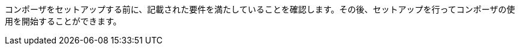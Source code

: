ifeval::["​{product}​"=="salesforce"]
= MuleSoft Composer for Salesforce: はじめに
endif::[]
ifeval::["​{product}​"=="mulesoft"]
= MuleSoft Composer: はじめに
endif::[]

コンポーザをセットアップする前に、記載された要件を満たしていることを確認します。その後、セットアップを行ってコンポーザの使用を開始することができます。

ifeval::["​{product}​"=="salesforce"]
== 要件と制限事項

* コンポーザをセットアップする組織は、Salesforce Unlimited Edition、Enterprise Edition、または Performance Edition の組織である必要があります。Sandbox 組織では設定できません。
* 組織でサポートされる同時ユーザの最大数は 25 です。
* 組織では Lightning が有効になっている必要があります。
* 組織用の個別の Mulesoft Composer ライセンスを購入する必要があります。
* 会社のネットワークに厳格なファイアウォールやブロックされている IP アドレスのリストがある場合、ネットワーク管理者は、許可されているアドレスのリストに ​`*.mulesoft.com`​ を追加する必要があります。
+
コンポーザで使用される IP アドレスは動的なため、Mulesoft では IP アドレスのリストを提供できません。
* データ取得元とデータ取得先に対して作成した接続の IP 制限を緩和する必要があります。手順は、このトピックの設定セクションに含まれます。
* 現在、コンポーザではモバイルプラットフォームはサポートされていません。

=== ブラウザ要件:

* コンポーザへのアクセスにシークレットモードや非公開のブラウザを使用しないでください。
* コンポーザでは Salesforce キャンバスが使用されるため、キャンバスと同じブラウザ要件があります。つまり、Safari ブラウザの場合、Safari セキュリティ設定で ​*[サイト越えトラッキングを防ぐ]*​ オプションをオフにする必要があります。
* Firefox または Chrome を使用する場合、サードパーティ Cookie を許可する必要があります。
* 別のシステムへの接続を作成する場合、各接続のコンポーザリファレンスセクションに記載された要件と制限を確認します。
* 日付値を含むコンポーザ項目では YYYY-MM-DDThh:mmZ 形式が使用されます。

== コンポーザのセットアップ

コンポーザを使用できるようにするには、Salesforce システム管理者はコンポーザをセットアップする必要があります。このセットアップには、インストール、権限の割り当て、Salesforce 組織設定のいくつかの調整が含まれます。

=== コンポーザ設定ページを見つける

. Salesforce 組織にシステム管理者としてログインします。
. [設定] 歯車アイコンをクリックして、​*[設定]*​ を選択します。
. 検索バーに「​`composer`​」と入力します。
. 検索結果から ​*[MuleSoft Composer]*​ を選択します。
+
検索結果でコンポーザが見つからない場合は、組織用のコンポーザのライセンスを購入する必要がある可能性があります。

次に、コンポーザをインストールし、Salesforce 組織にいくつかの調整を加えて、コンポーザが適切に機能するようにします。

=== システム管理者: セッション設定を調整する

. Salesforce コンポーザサイドバーで ​*[Settings (設定)]*​ > ​*[Security (セキュリティ)]*​ > ​*[Session Settings (セッション設定)]*​ をクリックします。
. *[Sessions Settings (セッション設定)]*​ ページの ​*[Session Settings (セッション設定)]*​ サブセクションで、​*[Lock sessions to the IP address from which they originated (ログイン時の IP アドレスとセッションをロックする)]*​ チェックボックスをオフにします。
. *[Save (保存)]*​ をクリックします。

=== システム管理者: コンポーザをインストールして Salesforce 組織設定を調整する

. *[Mulesoft Composer の管理パッケージをインストール]*​ セクションで、​*[管理パッケージをインストール]*​ をクリックします。
+
インストールが完了すると、追加のステップが表示されます。システム管理者がインストールを実行すると、コンポーザ権限セットが自動的に付与されます。

. *[Change the Type of Permitted Users (許可されているユーザの種別を変更)]*​ セクションで ​*[Open Settings (設定を開く)]*​ をクリックし、コンポーザ用の Salesforce 接続アプリケーションページを起動して、2 個の設定を変更します。
   ..*[許可されているユーザ]*​ ドロップダウンで、​*[管理者が承認したユーザは事前承認済み]*​ を選択します。
   ..*[IP 制限の緩和]*​ ドロップダウンで、​*[IP 制限の緩和]*​ を選択します。
   ..変更を保存します。

. *[Configure MuleSoft Services (MuleSoft サービスを設定)]*​ セクションで、​*[Initiate Configuration (設定を開始)]*​ をクリックします。
+
Salesforce 証明書は 1 年後に期限切れになります。期限切れの証明書を更新するには、​*[Initiate Configuration (設定を開始)]*​ をクリックします。
+
MuleSoft で、コンポーザ専用の環境を提供するための Anypoint Platform のインスタンスが作成および設定されます。
. *[Assign Users to MuleSoft Composer (ユーザへの MuleSoft Composer の割り当て)]*​ セクションで、​*[Assign Users (ユーザの割り当て)]*​ ボタンをクリックして、Salesforce の ​*[権限セット]*​ ページに直接移動します。
   ..*[Composer User (コンポーザユーザ)]*​ をクリックします。
   ..*[Manage Assignments (割り当ての管理)]*​ をクリックして、​*[Add Assignments (割り当てを追加)]*​ をクリックします。
   ..コンポーザの使用権限を受け取る各ユーザの横にあるチェックボックスをオンにします。
   ..*[Add (追加)]*​ をクリックします。この権限セットの割り当てまたは取り消しはいつでも行うことできます。
. *[Launch MuleSoft Composer (MuleSoft Composer を起動)]*​ セクションで、​*[Launch (起動)]*​ ボタンをクリックしてコンポーザを開始します。

コンポーザが適切に設定されました。アプリケーションランチャーで「コンポーザ」を検索し、コンポーザを開始することができます。

1 つのライセンスを使用して 2 つの Salesforce 組織間でデータを同期できます。コンポーザをセットアップする場合、フローを作成するプライマリ組織を選択し、その組織のコンポーザ内で 1 つ以上の他の Salesforce 組織への接続を作成できます。

== ユーザ: コンポーザへのアクセス権を確認する

コンポーザをインストールした Salesforce システム管理者でない場合、コンポーザアプリケーションへのアクセス権があることを確認します。

. Salesforce 組織でアプリケーションランチャーを開きます。
. 検索バーに「​`composer`​」と入力します。
. 検索結果から ​*[MuleSoft Composer]*​ を選択します。
+
検索結果に ​*[MuleSoft Composer]*​ が表示されない場合、Salesforce 組織用のコンポーザを購入する必要があるか、コンポーザにアクセスする権限がない可能性があります。

コンポーザページが表示されたら、最初のフローを作成する準備が整っています。コンポーザを使用する前に詳細を確認する場合は、このセクションの他のトピックを参照してください。

フローは非公開であるため共有できません。

== フローの失敗通知の有効化

システム管理者はメールを介したフローの失敗通知を有効にできます。有効になっていると、15 分ごとまたはフローの実行時に実行をチェックします。フローが失敗すると、コンポーザはフローのオーナーにメールを送信します。

//Note that:

//* A maximum of four consecutive emails are sent for the same error.
//* The error log for the flow resets every 24 hours.
//* The error log only runs while the flow runs.

メール通知を有効にする手順は、次のとおりです。

. コンポーザサイドバーで ​*[Settings (設定)]*​ > ​*[Email notifications (メール通知)]*​ をクリックします。
. *[Receive email notifications when flows fail to run (フローの実行が失敗した場合にメール通知を受信)]*​ 行で、メール通知を有効にするようにボタンを切り替えます。

endif::[]

ifeval::["​{product}​"=="mulesoft"]
== 要件と制限事項

* 組織でサポートされる同時ユーザの最大数は 25 です。
* Anypoint Platform ライセンスとは別に販売されている MuleSoft Composer ライセンスを購入する必要があります。
* 会社のネットワークに厳格なファイアウォールやブロックされている IP アドレスのリストがある場合、ネットワーク管理者は、許可されているアドレスのリストに ​`*.mulesoft.com`​ を追加する必要があります。
+
コンポーザで使用される IP アドレスは動的なため、Mulesoft では IP アドレスのリストを提供できません。
* コンポーザの設定手順で説明されているように、データ取得元とデータ取得先に対して作成した接続の IP 制限を緩和する必要があります。
* 現在、コンポーザではモバイルプラットフォームはサポートされていません。

=== ブラウザ要件:
* コンポーザへのアクセスにシークレットモードや非公開のブラウザを使用しないでください。
* Firefox または Chrome を使用する場合、サードパーティ Cookie を許可します。
* 別のシステムに接続する場合、その接続に適用される要件と制限に従います。
* 日付値を含むコンポーザ項目では ​_YYYY-MM-DDThh:mmZ_​ 形式が使用されます。

== コンポーザのセットアップ

MuleSoft Composer を購入したら、MuleSoft Composer 組織が自動的に作成され、歓迎メールを受信します。これで、MuleSoft Composer に初めてアクセスできます。

正常に接続したら、その MuleSoft Composer 組織にアクセスするユーザを招待します。

=== 初めて MuleSoft Composer にアクセスします。

組織のプライマリシステム管理者として、次の手順に従って MuleSoft Composer 組織を開始します。

. 自分のメールアカウントにログインし、MuleSoft Composer からの歓迎メールを見つけて、​*[Accept invitation (招待を受け入れる)]*​ をクリックします。
. *[Create account (アカウントを作成)]*​ フォームで、パスワードを含む必須項目を入力します。パスワードは 8 文字以上で、大文字、小文字、数字がそれぞれ 1 つ以上含まれている必要があります。
. *[Create account (アカウントを作成)]*​ をクリックします。
. 作成したユーザ名とパスワードを使用して Mulesoft Composer にログインします。
. *[Register a Verification Method (検証方法を登録)]*​ で検証方法を選択し、手順に従って多要素認証をセットアップしたら、​*[Connect (接続)]*​ をクリックします。 +
Mulesoft Composer 概要ページが表示されます。

=== Mulesoft Composer にアクセスするユーザを招待

システム管理者ログイン情報を使用して MuleSoft Composer 組織にアクセスしたら、組織のユーザを新しい MuleSoft Composer アカウントに招待します。

. MuleSoft Composer サイドバーで ​*[Settings (設定)]*​ をクリックし、​*[Users (ユーザ)]*​ をクリックします。
. *[Users (ユーザ)]*​ ページで、​*[Add Users (ユーザを追加)]*​ をクリックします。
. *[Invite New Users (新規ユーザを招待)]*​ ウィンドウで、名前をカンマで区切って、招待するユーザのメールアドレスを入力します。
. このユーザグループに適用する権限を選択し、​*[Invite (招待)]*​ をクリックします。
+
次の権限を使用できます。

* *Builder (ビルダー)*​: グループのすべてのユーザがフローを作成および管理できます。
* *Administrator (管理者)*​: グループのすべてのユーザがユーザの招待と管理に加えてフローの作成と管理ができます。
+
招待されたユーザは MuleSoft Composer の歓迎メールを受信します。

=== 受け入れ保留中の招待の監視

ユーザを招待したら、まだ受け入れられていない保留中の各招待を監視できます。

保留中の招待を監視する手順は、次のとおりです。

. MuleSoft Composer サイドバーで ​*[Settings (設定)]*​ をクリックし、​*[Users (ユーザ)]*​ をクリックします。
. *[Users (ユーザ)]*​ ページで ​*[Pending Invitations (保留中の招待)]*​ タブを選択します。 +
ユーザの招待に関する情報が表示されます。メニュー:
.. 監視するユーザ招待の右にあるオプションアイコンをクリックします。
.. このユーザへの招待を送信してから 14 日を超えており、招待がまもなく期限切れになる場合、招待を再送信するには ​*[Resend Invite (招待を再送信)]*​ をクリックします。
.. このユーザへの招待を取り消すには、​*[Revoke Invite (招待を取り消し)]*​ をクリックします。

== システム管理者: ユーザを管理する

システム管理者は、組織のビジネスニーズを満たすように Mulesoft Composer を管理する責任があります。使用可能なユーザ管理タスクは次のとおりです。

* ユーザロールの変更
* ユーザパスワードのリセット
* ユーザの多要素認証 (MFA) 方法のリセット
* ユーザの削除

=== ユーザロールの変更

ユーザのロールを変更する手順は、次のとおりです。

. MuleSoft Composer サイドバーで ​*[Settings (設定)]*​ をクリックし、​*[Users (ユーザ)]*​ をクリックします。
. *[Users (ユーザ)]*​ ページで、ユーザのメールアドレスの横にあるオプションアイコンをクリックして、​*[Manage (管理)]*​ をクリックします。 +
ユーザのページが表示されます。
. *[Permissions (権限)]*​ タブを選択します。
. ユーザの権限設定を選択し、​*[Save (保存)]*​ をクリックします。

=== ユーザパスワードのリセット

ユーザのパスワードをリセットする手順は、次のとおりです。

. MuleSoft Composer サイドバーで ​*[Settings (設定)]*​ をクリックし、​*[Users (ユーザ)]*​ をクリックします。
. *[Users (ユーザ)]*​ ページで、ユーザのメールアドレスの横にあるオプションアイコンをクリックして、​*[Reset Password (パスワードをリセット)]*​ をクリックします。 +
MuleSoft Composer の MFA 設定のリセット手順が記載されたメールがユーザに送信されます。

=== ユーザの多要素認証 (MFA) 方法のリセット

ユーザの MFA 方法をリセットする手順は、次のとおりです。

. MuleSoft Composer サイドバーで ​*[Settings (設定)]*​ をクリックし、​*[Users (ユーザ)]*​ をクリックします。
. *[Users (ユーザ)]*​ ページで、ユーザのメールアドレスの横にあるオプションアイコンをクリックして、​*[Reset Multi-factor Auth (多要素認証をリセット)]*​ をクリックします。 +
MuleSoft Composer のパスワードのリセット手順が記載されたメールがユーザに送信されます。

=== ユーザの削除

ユーザを削除する手順は、次のとおりです。

. MuleSoft Composer サイドバーで ​*[Settings (設定)]*​ をクリックし、​*[Users (ユーザ)]*​ をクリックします。
. *[Users (ユーザ)]*​ ページで、ユーザのメールアドレスの横にあるオプションアイコンをクリックして、​*[Delete (削除)]*​ をクリックします。 +
ユーザの削除は元に戻すことができないことを警告するメッセージが表示されます。
. *[Delete (削除)]*​ をクリックします。

=== 複数の ID プロバイダ (IDP) の有効化

システム管理者は、組織の ID プロバイダ (IDP) をユーザが追加できるようにすることができます。注意:

* MuleSoft Composer から IDP ユーザが削除された後、そのユーザが IDP を使用して MuleSoft Composer にログインすると、ユーザプロファイルは ​`Disabled`​ 状態に復元されます。ユーザが再度認証できるようにするには、状態を ​`Enabled`​ に切り替えます。
* *[Users (ユーザ)]*​ ページを介した新規ユーザの作成は無効にできません。
* IDP ユーザを削除しても、そのユーザによりアクティブ化されたフローは停止できません。
* MuleSoft Composer が Okta で OpenID Connect SSO プロバイダとして動的に登録されている場合、Okta では MuleSoft Composer の名前は「Anypoint Platform」です。

MuleSoft での ID 管理についての詳細は、​xref:access-management::external-identity.adoc[アクセス管理]​のドキュメントを参照してください。

OpenID Connect (OIDC) IDP を有効にする手順は、次のとおりです。

. MuleSoft Composer サイドバーで ​*[Settings (設定)]*​ をクリックし、​*[Multiple IDP (複数の IDP)]*​ をクリックします。
. *[Identity Provider (ID プロバイダ)]*​ ページで、​*[Add Identity Provider (ID プロバイダを追加)]*​ > ​*[OpenID Connect]*​ をクリックします。
. *[New Identity Provider (新規 ID プロバイダ)]*​ ページで、必須項目に入力します。
+
* *Name (名前)*​: この IDP のニックネーム。
* *Client Registration URL (クライアント登録 URL)*​: ID プロバイダのクライアントアプリケーションを動的に登録するための URL。この項目は、​*[Dynamic Registration (動的登録)]*​ が選択された場合に表示されます。
* *Authentication Header (認証ヘッダー)*​: サーバを認証するためのログイン情報を提供するヘッダー。このヘッダーは、プロバイダが認証済みのクライアントに対する登録要求を制限している場合に必須です。この項目は、​*[Dynamic Registration (動的登録)]*​ が選択された場合に表示されます。
* *Client ID (クライアント ID)*​: 手動で作成したクライアントアプリケーションに対して指定した一意の識別子。この項目は、​*[Manual Registration (手動登録)]*​ が選択された場合に表示されます。
* *Client Secret (クライアントシークレット)*​: ID プロバイダで MuleSoft Composer 組織を認証するためのパスワードまたはシークレット。この項目は、​*[Manual Registration (手動登録)]*​ が選択された場合に表示されます。
* *OpenID Connect Issuer (OpenID Connect 発行者)*​: OpenID プロバイダの場所。ほとんどのプロバイダでは、​`.well-known/openid-configuration`​ が発行者に追加され、OpenID Connect 仕様のメタデータ URL が生成されます。OpenID プロバイダが Salesforce の場合、​`issuer`​ の値を指定する必要があります。
* *Authorize URL (認証 URL)*​: ユーザが OpenID Connect クライアントアプリケーションを認証してユーザの ID へのアクセスを許可する URL。
* *Token URL (トークン URL)*​: 安全な JSON Web トークンでエンコードされたユーザの ID を提供する URL。
* *User Info URL (ユーザ情報 URL)*​: ユーザプロファイル情報をクライアントアプリケーションに返す URL。

. *[Advanced Settings (詳細設定)]*​ を展開し、必要に応じて以下の値を入力します。
+
* *Group Scope (グループスコープ)*​: グループクレームを要求するための OIDC スコープ。
* *Group Attribute JSON Data Expression (グループ属性の JSON データ式)*​: ユーザ情報または ID トークンからグループを選択するために使用する JSONata 式。結果は文字列の配列である必要があります。
* *[Disable server certificate validation (サーバ証明書の検証を無効化)]*​ チェックボックス: OpenID クライアント管理インスタンスで自己署名証明書または内部認証機関によって署名される証明書が表示される場合にサーバ証明書の検証を無効にするには、これをオンにします。

. *[Save (保存)]*​ をクリックします。
. MuleSoft Composer からログアウトし、​*[New Identity Provider (新規 ID プロバイダ)]*​ ページで入力したサインオン URL に移動します。次に、ID プロバイダを通じてログインして設定をテストします。

SAML 2.0 IDP を有効にする手順は、次のとおりです。

SAML 2.0 のファイルベースの設定はサポートされていません。

. MuleSoft Composer サイドバーで ​*[Settings (設定)]*​ をクリックし、​*[Multiple IDP (複数の IDP)]*​ をクリックします。
. *[Identity Provider (ID プロバイダ)]*​ ページで、​*[Add Identity Provider (ID プロバイダを追加)]*​ > ​*[SAML 2.0]*​ をクリックします。
. *[New Identity Provider (新規 ID プロバイダ)]*​ ページで、必須項目に入力します。
+
* *Name (名前)*​: この IDP のニックネームを入力します。
* *Sign On URL (サインオン URL)*​: IDP から提供されたサインイン用のリダイレクト URL。 例: `\https://example.com/sso/saml`​。
* *Sign Off URL (サインオフ URL)*​: サインアウト要求をリダイレクトするための URL。これにより、ユーザが MuleSoft Composer からサインアウトすると同時に、SAML ユーザの状況が ​`signed out`​ に設定されます。
* *Issuer (発行者)*​: SAML アサーションを送信する ID プロバイダインスタンスの ID。
* *Public Key (公開鍵)*​: SAML アサーションに署名するために ID プロバイダによって提供される公開鍵。これは SAML 応答の ​`X509Certificate`​ 値です。
* *Audience (オーディエンス)*​: MuleSoft Composer 組織を識別する任意の文字列値。この文字列の通常の値は ​`<organizationDomain>.composer.mulesoft.com`​ です。
* *Single Sign On Initiation (シングルサインオンの開始)*​: MuleSoft Composer、ID プロバイダ (Okta など)、またはその両方で SSO を開始できるかどうかを指定します。

** *[Service Provider Only (サービスプロバイダのみ)]*​ オプションでは、Mulesoft Composer のみが SSO を開始できます。
** *[Identity Provider Only (ID プロバイダのみ)]*​ オプションでは、外部 ID プロバイダのみが SSO を開始できます。
** *[Both (両方)]*​ オプションでは、Mulesoft Composer または外部 ID プロバイダが SSO を開始できます。 +
新しく設定された ID プロバイダ設定の場合、この設定のデフォルト値は ​*[Both (両方)]*​ です。

. *[Advanced Settings (詳細設定)]*​ を展開し、必要に応じて以下の値を入力します。
+
* *Username Attribute (ユーザ名属性)*​: ユーザの名前にマップされる SAML ​`AttributeStatements`​ の項目名。値が設定されていない場合は、SAML ​`Subject`​ の ​`NameID`​ 属性が使用されます (注意: これは SAML ​`AttributeStatements`​ の外部となります)。
* *First Name Attribute (名属性)*​: `First Name`​ にマップされる SAML ​`AttributeStatements`​ の項目名。
* *Last Name Attribute (姓属性)*​: `Last Name`​ にマップされる SAML ​`AttributeStatements`​ の項目名。
* *Email Attribute (メール属性)*​: `Email`​ にマップされる SAML ​`AttributeStatements`​ の項目名。
* *Group Attribute (グループ属性)*​: `Group`​ にマップされる SAML ​`AttributeStatements`​ の項目名。
* *[Require encrypted SAMl assertions (暗号化された SAML アサーションが必須)]*​ チェックボックス。有効化されている場合は、IDP から送信される SAML アサーションが暗号化されていて、前提条件に記述されているガイドラインに準拠している必要があります。

. *[Save (保存)]*​ をクリックします。
. MuleSoft Composer からログアウトし、​*[New Identity Provider (新規 ID プロバイダ)]*​ ページで入力したサインオン URL に移動します。次に、ID プロバイダを通じてログインして設定をテストします。

== フローの失敗通知の有効化

システム管理者はメールを介したフローの失敗通知を有効にできます。有効になっていると、15 分ごとまたはフローの実行時に実行をチェックします。フローが失敗すると、コンポーザはフローのオーナーにメールを送信します。注意:

* 同じエラーに対して最大 4 個の連続するメールが送信されます。
* フローのエラーログは 24 時間ごとにリセットされます。
* エラーログはフローが実行されている間のみ実行されます。

メール通知を有効にする手順は、次のとおりです。

. コンポーザサイドバーで ​*[Settings (設定)]*​ をクリックし、​*[Email notifications (メール通知)]*​ をクリックします。
. メール通知を有効にするようにボタンを切り替えます。
. *[Save (保存)]*​ をクリックします。

endif::[]

ifeval::["​{product}​"=="salesforce"]
== 関連リソース

* xref:ms_composer_overview.adoc[概要]
* xref:ms_composer_reference.adoc[Composer Connector リファレンス]
* https://help.salesforce.com/s/search-result?language=en_US&f%3A%40sflanguage=%5Bes%5D&sort=relevancy&f%3A%40sfkbdccategoryexpanded=%5BAll%5D&t=allResultsTab#t=allResultsTab&sort=date%20descending&f:@objecttype=%5BKBKnowledgeArticle%5D&f:@sflanguage=%5Ben_US%5D&f:@sfkbdccategoryexpanded=%5BAll,MuleSoft%20Composer%5D[ナレッジ記事]
* https://developer.salesforce.com/docs/atlas.en-us.platform_connect.meta/platform_connect/canvas_framework_supported_browsers.htm[Salesforce キャンバスのブラウザサポート]
endif::[]

ifeval::["​{product}​"=="mulesoft"]
== 関連リソース

* xref:ms_composer_overview.adoc[概要]
* xref:ms_composer_reference.adoc[Composer Connector リファレンス]
* https://help.mulesoft.com/s/global-search/%40uri#t=SalesforceArticle&f:@sfdcproduct=%5BMuleSoft%20Composer%5D[ナレッジ記事]
endif::[]
